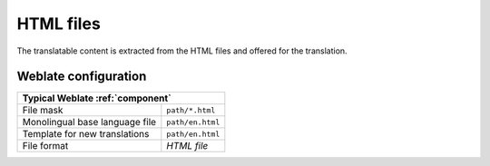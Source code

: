 .. _html:

HTML files
----------

.. versionadded:: 4.1

The translatable content is extracted from the HTML files and offered for the translation.

.. seealso::

   :doc:`tt:formats/html`

Weblate configuration
+++++++++++++++++++++

+--------------------------------+-------------------------------------+
| Typical Weblate :ref:`component`                                     |
+================================+=====================================+
| File mask                      | ``path/*.html``                     |
+--------------------------------+-------------------------------------+
| Monolingual base language file | ``path/en.html``                    |
+--------------------------------+-------------------------------------+
| Template for new translations  | ``path/en.html``                    |
+--------------------------------+-------------------------------------+
| File format                    | `HTML file`                         |
+--------------------------------+-------------------------------------+
